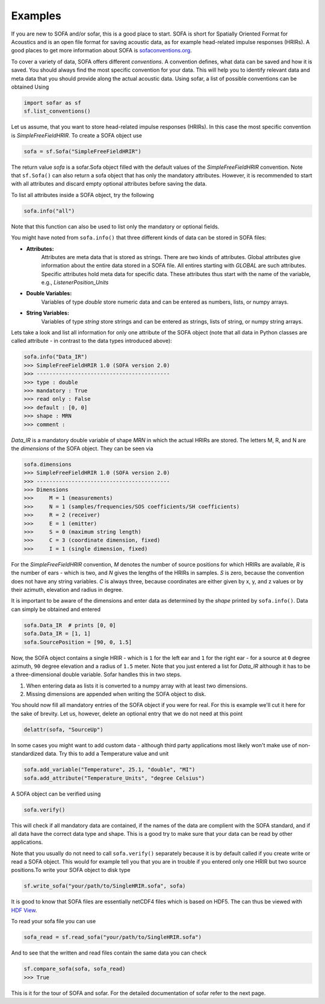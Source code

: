 Examples
--------

If you are new to SOFA and/or sofar, this is a good place to start. SOFA is
short for Spatially Oriented Format for Acoustics and is an open file format
for saving acoustic data, as for example head-related impulse responses
(HRIRs). A good places to get more information about SOFA is
`sofaconventions.org`_.

To cover a variety of data, SOFA offers different `conventions`. A convention
defines, what data can be saved and how it is saved. You should always find the
most specific convention for your data. This will help you to identify relevant
data and meta data that you should provide along the actual acoustic data.
Using sofar, a list of possible conventions can be obtained Using

.. code-block:: python

    import sofar as sf
    sf.list_conventions()

Let us assume, that you want to store head-related impulse responses (HRIRs).
In this case the most specific convention is `SimpleFreeFieldHRIR`. To create
a SOFA object use

.. code-block:: python

    sofa = sf.Sofa("SimpleFreeFieldHRIR")

The return value `sofa` is a sofar.Sofa object filled with the default values
of the `SimpleFreeFieldHRIR` convention. Note that ``sf.Sofa()`` can also
return a sofa object that has only the mandatory attributes. However, it is
recommended to start with all attributes and discard empty optional attributes
before saving the data.

To list all attributes inside a SOFA object, try the following

.. code-block:: python

    sofa.info("all")

Note that this function can also be used to list only the mandatory or
optional fields.

You might have noted from ``sofa.info()`` that three different kinds of data
can be stored in SOFA files:

* **Attributes:**
    Attributes are meta data that is stored as strings. There are two kinds of
    attributes. Global attributes give information about the entire data stored
    in a SOFA file. All entires starting with *GLOBAL* are such attributes.
    Specific attributes hold meta data for specific data. These attributes
    thus start with the name of the variable, e.g., *ListenerPosition_Units*
* **Double Variables:**
    Variables of type *double* store numeric data and can be entered as
    numbers, lists, or numpy arrays.
* **String Variables:**
    Variables of type *string* store strings and can be entered as strings,
    lists of string, or numpy string arrays.

Lets take a look and list all information for only one attribute of the SOFA
object (note that all data in Python classes are called attribute - in contrast
to the data types introduced above):

.. code-block:: python

    sofa.info("Data_IR")
    >>> SimpleFreeFieldHRIR 1.0 (SOFA version 2.0)
    >>> ------------------------------------------
    >>> type : double
    >>> mandatory : True
    >>> read only : False
    >>> default : [0, 0]
    >>> shape : MRN
    >>> comment :

`Data_IR` is a mandatory double variable of shape `MRN` in which the actual
HRIRs are stored. The letters M, R, and N are the `dimensions` of the SOFA
object. They can be seen via

.. code-block:: python

    sofa.dimensions
    >>> SimpleFreeFieldHRIR 1.0 (SOFA version 2.0)
    >>> ------------------------------------------
    >>> Dimensions
    >>>     M = 1 (measurements)
    >>>     N = 1 (samples/frequencies/SOS coefficients/SH coefficients)
    >>>     R = 2 (receiver)
    >>>     E = 1 (emitter)
    >>>     S = 0 (maximum string length)
    >>>     C = 3 (coordinate dimension, fixed)
    >>>     I = 1 (single dimension, fixed)

For the `SimpleFreeFieldHRIR` convention, `M` denotes the number of source
positions for which HRIRs are available, `R` is the number of ears - which is
two, and `N` gives the lengths of the HRIRs in samples. `S` is zero, because
the convention does not have any string variables. `C` is always three, because
coordinates are either given by x, y, and z values or by their azimuth,
elevation and radius in degree.

It is important to be aware of the dimensions and enter data as determined by
the `shape` printed by ``sofa.info()``. Data can simply be obtained and entered

.. code-block:: python

    sofa.Data_IR  # prints [0, 0]
    sofa.Data_IR = [1, 1]
    sofa.SourcePosition = [90, 0, 1.5]

Now, the SOFA object contains a single HRIR - which is ``1`` for the left
ear and ``1`` for the right ear - for a source at ``0`` degree azimuth, ``90``
degree elevation and a radius of ``1.5`` meter. Note that you just entered a
list for `Data_IR` although it has to be a three-dimensional double variable.
Sofar handles this in two steps.

1. When entering data as lists it is converted to a numpy array with at least two dimensions.
2. Missing dimensions are appended when writing the SOFA object to disk.

You should now fill all mandatory entries of the SOFA object if you were
for real. For this is example we'll cut it here for the sake of brevity. Let
us, however, delete an optional entry that we do not need at this point

.. code-block:: python

    delattr(sofa, "SourceUp")

In some cases you might want to add custom data - although third party
applications most likely won't make use of non-standardized data. Try this
to add a Temperature value and unit

.. code-block:: python

    sofa.add_variable("Temperature", 25.1, "double", "MI")
    sofa.add_attribute("Temperature_Units", "degree Celsius")


A SOFA object can be verified using

.. code-block:: python

    sofa.verify()

This will check if all mandatory data are contained, if the names of the data
are complient with the SOFA standard, and if all data have the correct data
type and shape. This is a good try to make sure that your data can be read by
other applications.

Note that you usually do not need to call ``sofa.verify()`` separately  because
it is by default called if you create write or read a SOFA object. This would
for example tell you that you are in trouble if you entered only one HRIR but
two source positions.To write your SOFA object to disk type

.. code-block:: python

    sf.write_sofa("your/path/to/SingleHRIR.sofa", sofa)

It is good to know that SOFA files are essentially netCDF4 files which is
based on HDF5. The can thus be viewed with `HDF View`_.

To read your sofa file you can use

.. code-block:: python

    sofa_read = sf.read_sofa("your/path/to/SingleHRIR.sofa")

And to see that the written and read files contain the same data you can check

.. code-block:: python

    sf.compare_sofa(sofa, sofa_read)
    >>> True

This is it for the tour of SOFA and sofar. For the detailed documentation of
sofar refer to the next page.


.. _sofaconventions.org: https://sofaconventions.org
.. _HDF view: https://www.hdfgroup.org/downloads/hdfview/